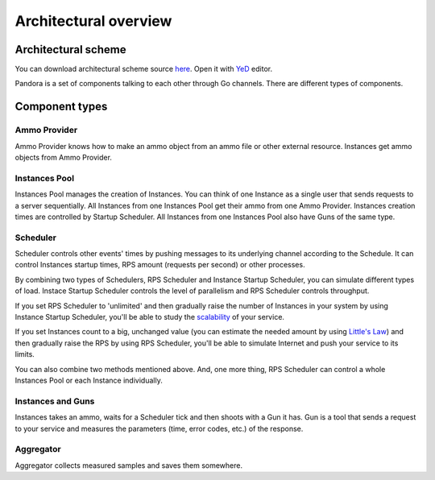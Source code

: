 Architectural overview
======================

Architectural scheme
--------------------

You can download architectural scheme source `here <architecture.graphml>`_. Open it with `YeD <https://www.yworks.com/en/products/yfiles/yed/>`_ editor.

.. image:: architecture.png
    :align: center
    :alt: architectural scheme

Pandora is a set of components talking to each other through Go channels. There are different types of components.

Component types
---------------

Ammo Provider
+++++++++++++

Ammo Provider knows how to make an ammo object from an ammo file or other external resource. Instances get ammo objects
from Ammo Provider.

Instances Pool
++++++++++++++

Instances Pool manages the creation of Instances. You can think of one Instance as a single user that sends requests to
a server sequentially. All Instances from one Instances Pool get their ammo from one Ammo Provider. Instances creation
times are controlled by Startup Scheduler. All Instances from one Instances Pool also have Guns of the same type.

Scheduler
+++++++++

Scheduler controls other events' times by pushing messages to its underlying channel according to the Schedule.
It can control Instances startup times, RPS amount (requests per second) or other processes.

By combining two types of Schedulers, RPS Scheduler and Instance Startup Scheduler, you can simulate different types of load.
Instace Startup Scheduler controls the level of parallelism and RPS Scheduler controls throughput.

If you set RPS Scheduler to 'unlimited' and then gradually raise the number of Instances in your system by using Instance
Startup Scheduler, you'll be able to study the `scalability <http://www.perfdynamics.com/Manifesto/USLscalability.html>`_
of your service. 

If you set Instances count to a big, unchanged value (you can estimate the needed amount by using
`Little's Law <https://en.wikipedia.org/wiki/Little%27s_law>`_) and then gradually raise the RPS by using RPS Scheduler,
you'll be able to simulate Internet and push your service to its limits.

You can also combine two methods mentioned above. And, one more thing, RPS Scheduler can control a whole Instances Pool or
each Instance individually.

Instances and Guns
++++++++++++++++++

Instances takes an ammo, waits for a Scheduler tick and then shoots with a Gun it has. Gun is a tool that sends
a request to your service and measures the parameters (time, error codes, etc.) of the response.

Aggregator
++++++++++

Aggregator collects measured samples and saves them somewhere.